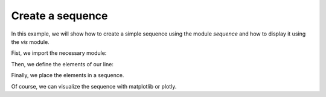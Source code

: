 *****************
Create a sequence
*****************

In this example, we will show how to create a simple sequence using the module `sequence` and how to display it using the
`vis` module.

Fist, we import the necessary module:

.. jupyter-execute::
   :hide-output:

    %matplotlib inline
    import matplotlib.pyplot as plt
    import georges_core
    from georges_core.units import ureg as _ureg
    from georges_core.sequences import Element
    from georges_core.sequences import PlacementSequence
    from georges_core.vis import MatplotlibArtist, PlotlyArtist

Then, we define the elements of our line:

.. jupyter-execute::
   :hide-output:

    aper1 = 5 *_ureg.cm
    aper2 = 3.5 * _ureg.cm
    d1 = Element.Drift(NAME="D1",
                           L=0.3* _ureg.m,
                           APERTYPE="RECTANGULAR",
                           APERTURE=[aper1, aper2])

    qf = Element.Quadrupole(NAME="Q1",
                                    L=0.3*_ureg.m,
                                    K1=2*_ureg.m**-2,
                                    APERTYPE="RECTANGULAR",
                                    APERTURE=[aper1, aper2])

    d2 = Element.Drift(NAME="D2",
                               L=0.3*_ureg.m,
                               APERTYPE="CIRCULAR",
                               APERTURE=[aper1, aper1])

    b1 = Element.SBend(NAME="B1",
                               L=1*_ureg.m,
                               ANGLE=30*_ureg.degrees,
                               K1=0*_ureg.m**-2,
                               APERTYPE="CIRCULAR",
                               APERTURE=[aper1, aper1])

    d3 = Element.Drift(NAME="D3",
                               L=0.3*_ureg.m,
                               APERTYPE="CIRCULAR",
                               APERTURE=[aper1, aper1])

    qd = Element.Quadrupole(NAME="Q2",
                                    L=0.3*_ureg.m,
                                    K1=-2*_ureg.m**-2,
                                    APERTYPE="RECTANGULAR",
                                    APERTURE=[aper1, aper2])

    d4 = Element.Drift(NAME="D4",
                               L=0.3*_ureg.m,
                               APERTYPE="CIRCULAR",
                               APERTURE=[aper1, aper1])

    b2 = Element.SBend(NAME="B2",
                               L=1*_ureg.m,
                               ANGLE=-30*_ureg.degrees,
                               K1=0*_ureg.m**-2,
                               APERTYPE="RECTANGULAR",
                               APERTURE=[aper1, aper2])

    d5 = Element.Drift(NAME="D5",
                               L=0.3*_ureg.m,
                               APERTYPE="CIRCULAR",
                               APERTURE=[aper1, aper1])

Finally, we place the elements in a sequence.

.. jupyter-execute::
    :hide-output:

    sequence = PlacementSequence(name="Sequence")

    sequence.place(d1,at_entry=0*_ureg.m)
    sequence.place_after_last(qf)
    sequence.place_after_last(d2)
    sequence.place_after_last(b1)
    sequence.place_after_last(d3)
    sequence.place_after_last(qd)
    sequence.place_after_last(d4)
    sequence.place_after_last(b2)
    sequence.place_after_last(d5);

Of course, we can visualize the sequence with matplotlib or plotly.

.. jupyter-execute::

    fig, (ax1, ax2) = plt.subplots(nrows=2, ncols=1, sharex=True, figsize=(15,8))

    artist = MatplotlibArtist(ax1)
    artist.plot_beamline(sequence.df, plane='X')
    artist.plot_cartouche(sequence.df)

    artist = MatplotlibArtist(ax2)
    artist.plot_beamline(sequence.df, plane='Y')
    artist.plot_cartouche(sequence.df)

.. jupyter-execute::

    artist = PlotlyArtist()
    artist.plot_cartouche(sequence.df)
    artist.render()
